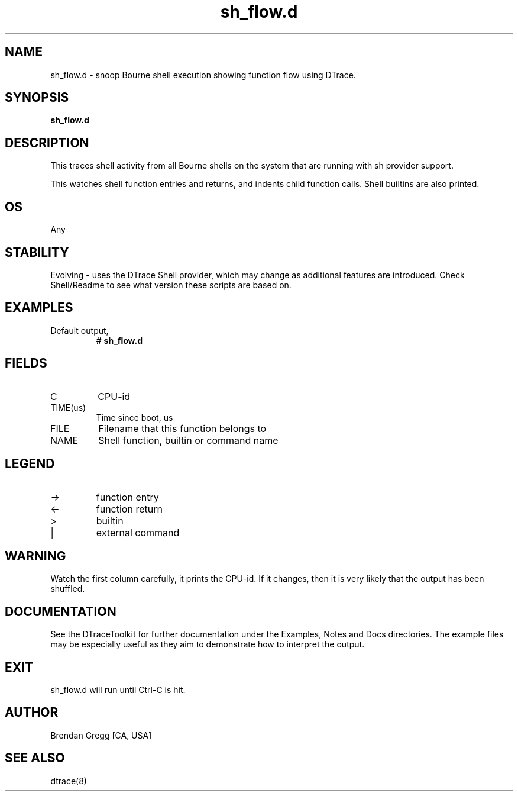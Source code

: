 .TH sh_flow.d 8   "$Date:: 2007-10-03 #$" "USER COMMANDS"
.SH NAME
sh_flow.d - snoop Bourne shell execution showing function flow using DTrace.
.SH SYNOPSIS
.B sh_flow.d

.SH DESCRIPTION
This traces shell activity from all Bourne shells on the system that are
running with sh provider support.

This watches shell function entries and returns, and indents child
function calls. Shell builtins are also printed.
.SH OS
Any
.SH STABILITY
Evolving - uses the DTrace Shell provider, which may change 
as additional features are introduced. Check Shell/Readme
to see what version these scripts are based on.
.SH EXAMPLES
.TP
Default output,
# 
.B sh_flow.d
.PP
.SH FIELDS
.TP
C
CPU-id
.TP
TIME(us)
Time since boot, us
.TP
FILE
Filename that this function belongs to
.TP
NAME
Shell function, builtin or command name
.SH LEGEND
.TP
\->
function entry
.TP
<\-
function return
.TP
>
builtin
.TP
|
external command
.SH WARNING
Watch the first column carefully, it prints the CPU-id. If it
changes, then it is very likely that the output has been shuffled.
.PP
.SH DOCUMENTATION
See the DTraceToolkit for further documentation under the 
Examples, Notes and Docs directories. The example files may be
especially useful as they aim to demonstrate how to interpret
the output.
.SH EXIT
sh_flow.d will run until Ctrl-C is hit.
.SH AUTHOR
Brendan Gregg
[CA, USA]
.SH SEE ALSO
dtrace(8)
